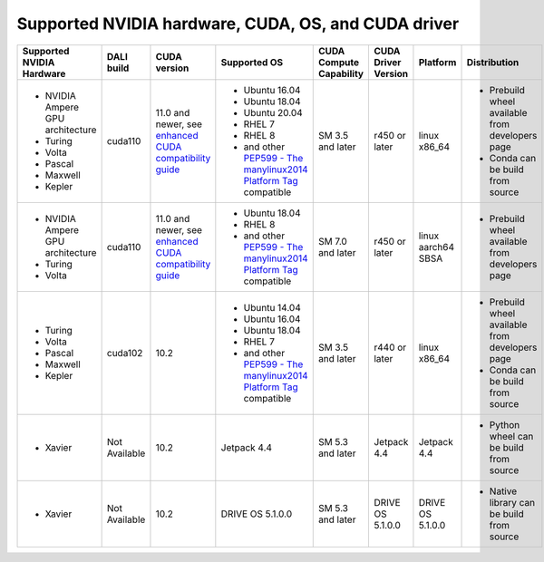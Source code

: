 Supported NVIDIA hardware, CUDA, OS, and CUDA driver
====================================================

.. |compatibility link| replace:: enhanced CUDA compatibility guide
.. _compatibility link : https://docs.nvidia.com/deploy/cuda-compatibility/index.html#enhanced-compat-minor-releases
.. |PEP599 link| replace:: PEP599 - The manylinux2014 Platform Tag
.. _PEP599 link : https://www.python.org/dev/peps/pep-0599/


.. table::

  +----------------------------------+---------------+---------------------------+---------------------------------------+-------------------------+---------------------+--------------------+-------------------------------------------------+
  | Supported NVIDIA Hardware        | DALI build    | CUDA version              | Supported OS                          | CUDA Compute Capability | CUDA Driver Version | Platform           | Distribution                                    |
  +==================================+===============+===========================+=======================================+=========================+=====================+====================+=================================================+
  | - NVIDIA Ampere GPU architecture | cuda110       | 11.0 and newer,           | - Ubuntu 16.04                        | SM 3.5 and later        | r450 or later       | linux x86_64       | - Prebuild wheel available from developers page |
  | - Turing                         |               | see |compatibility link|_ | - Ubuntu 18.04                        |                         |                     |                    | - Conda can be build from source                |
  | - Volta                          |               |                           | - Ubuntu 20.04                        |                         |                     |                    |                                                 |
  | - Pascal                         |               |                           | - RHEL 7                              |                         |                     |                    |                                                 |
  | - Maxwell                        |               |                           | - RHEL 8                              |                         |                     |                    |                                                 |
  | - Kepler                         |               |                           | - and other |PEP599 link|_ compatible |                         |                     |                    |                                                 |
  +----------------------------------+---------------+---------------------------+---------------------------------------+-------------------------+---------------------+--------------------+-------------------------------------------------+
  | - NVIDIA Ampere GPU architecture | cuda110       | 11.0 and newer,           | - Ubuntu 18.04                        | SM 7.0 and later        | r450 or later       | linux aarch64 SBSA | - Prebuild wheel available from developers page |
  | - Turing                         |               | see |compatibility link|_ | - RHEL 8                              |                         |                     |                    |                                                 |
  | - Volta                          |               |                           | - and other |PEP599 link|_ compatible |                         |                     |                    |                                                 |
  +----------------------------------+---------------+---------------------------+---------------------------------------+-------------------------+---------------------+--------------------+-------------------------------------------------+
  | - Turing                         | cuda102       | 10.2                      | - Ubuntu 14.04                        | SM 3.5 and later        | r440 or later       | linux x86_64       | - Prebuild wheel available from developers page |
  | - Volta                          |               |                           | - Ubuntu 16.04                        |                         |                     |                    | - Conda can be build from source                |
  | - Pascal                         |               |                           | - Ubuntu 18.04                        |                         |                     |                    |                                                 |
  | - Maxwell                        |               |                           | - RHEL 7                              |                         |                     |                    |                                                 |
  | - Kepler                         |               |                           | - and other |PEP599 link|_ compatible |                         |                     |                    |                                                 |
  +----------------------------------+---------------+---------------------------+---------------------------------------+-------------------------+---------------------+--------------------+-------------------------------------------------+
  | - Xavier                         | Not Available | 10.2                      | Jetpack 4.4                           | SM 5.3 and later        | Jetpack 4.4         | Jetpack 4.4        | - Python wheel can be build from source         |
  +----------------------------------+---------------+---------------------------+---------------------------------------+-------------------------+---------------------+--------------------+-------------------------------------------------+
  | - Xavier                         | Not Available | 10.2                      | DRIVE OS 5.1.0.0                      | SM 5.3 and later        | DRIVE OS 5.1.0.0    | DRIVE OS 5.1.0.0   | - Native library can be build from source       |
  +----------------------------------+---------------+---------------------------+---------------------------------------+-------------------------+---------------------+--------------------+-------------------------------------------------+
